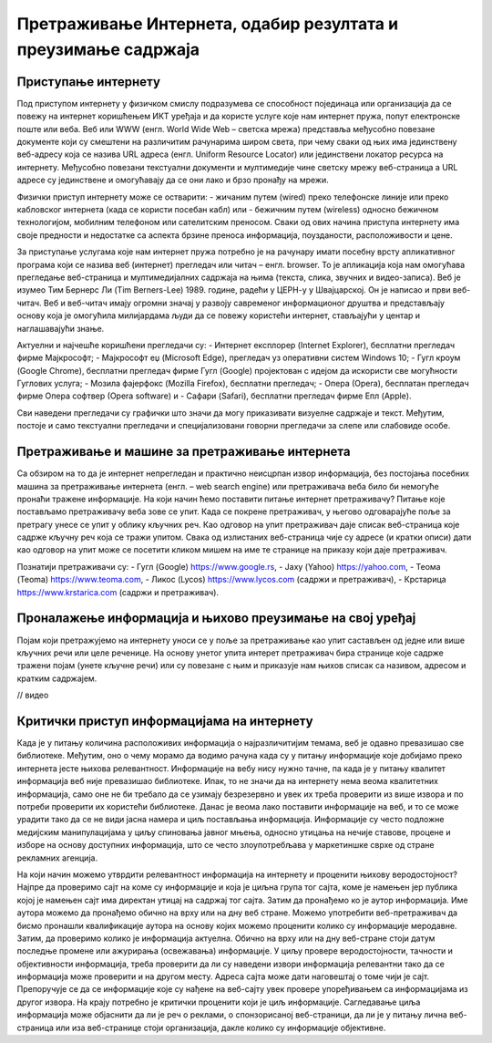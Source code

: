 Претраживање Интернета, одабир резултата и преузимање садржаја
===============

Приступање интернету
---------

Под приступом интернету у физичком смислу подразумева се способност појединаца или организација да се повежу на интернет коришћењем ИКТ уређаја и да користе услуге које нам интернет пружа, попут електронске поште или веба. 
Веб или WWW (енгл. World Wide Web – светска мрежа) представља међусобно повезане документе који су смештени на различитим рачунарима широм света, при чему сваки од њих има јединствену веб-адресу која се назива URL адреса (енгл. Uniform Resource Locator) или јединствени локатор ресурса на интернету.
Међусобно повезани текстуални документи и мултимедије чине светску мрежу веб-страница а URL адресе су јединствене и омогућавају да се они лако и брзо пронађу на мрежи. 

Физички приступ интернету може се остварити:
- жичаним путем (wired) преко телефонске линије или преко кабловског интернета (када се користи посебан кабл) или 
- бежичним путем (wireless) односно бежичном технологијом, мобилним телефоном или сателитским преносом.
Сваки од ових начина приступа интернету има своје предности и недостатке са аспекта брзине преноса информација, поузданости, расположивости и цене.

За приступање услугама које нам интернет пружа потребно је на рачунару имати посебну врсту апликативног програма који се назива веб (интернет) прегледач или читач – енгл. browser. То је апликација која нам омогућава прегледање веб-страница и мултимедијалних садржаја на њима (текста, слика, звучних и видео-записа).
Веб је изумео Тим Бернерс Ли (Tim Berners-Lee) 1989. године, радећи у ЦЕРН-у у Швајцарској. Он је написао и први веб-читач. Веб и веб-читач имају огромни значај у развоју савременог информационог друштва и представљају основу која је омогућила милијардама људи да се повежу користећи интернет, стављајући у центар и наглашавајући знање.

Актуелни и најчешће коришћени прегледачи су:
- Интернет експлорер (Internet Explorer), бесплатни прегледач фирме Мајкрософт;
- Мајкрософт еџ (Microsoft Edge), прегледач уз оперативни систем Windows 10;
- Гугл кроум (Google Chrome), бесплатни прегледач фирме Гугл (Google) пројектован с идејом да искористи све могућности Гуглових услуга;
- Мозила фајерфокс (Mozilla Firefox), бесплатни прегледач; 
- Опера (Оpera), бесплатан прегледач фирме Опера софтвер (Оpera software) и 
- Сафари (Safari), бесплатни прегледач фирме Епл (Apple).

Сви наведени прегледачи су графички што значи да могу приказивати визуелне садржаје и текст. Међутим, постоје и само текстуални прегледачи и специјализовани говорни прегледачи за слепе или слабовиде особе.

.. image:: ../../_images/browser.png
   :width: 400px   
   :align: right 

.. image:: ../../_images/google-chrome.png
   :width: 400px   
   :align: left 

Претраживање и машине за претраживање интернета
---------

Са обзиром на то да је интернет непрегледан и практично неисцрпан извор информација, без постојања посебних машина за претраживање интернета (енгл. – web search engine) или претраживача веба било би немогуће пронаћи тражене информације. 
На који начин ћемо поставити питање интернет претраживачу? Питање које постављамо претраживачу веба зове се упит. Када се покрене претраживач, у његово одговарајуће поље за претрагу унесе се упит у облику кључних реч. Као одговор на упит претраживач даје списак веб-страница које садрже кључну реч која се тражи упитом. 
Свака од излистаних веб-страница чије су адресе (и кратки описи) дати као одговор на упит може се посетити кликом мишем на име те странице на приказу који даје претраживач.

Познатији претраживачи су:
- Гугл (Google) https://www.google.rs,
- Јаху (Yahoo) https://yahoo.com,
- Теома (Teoma) https://www.teoma.com,
- Ликос (Lycos) https://www.lycos.com (садржи и претраживач),
- Крстарица https://www.krstarica.com (садржи и претраживач).


Проналажење информација и њихово преузимање на свој уређај
--------------

Појам који претражујемо на интернету уноси се у поље за претраживање као упит састављен од једне или више кључних речи или целе реченице. 
На основу унетог упита интерет претраживач бира странице које садрже тражени појам (унете кључне речи) или су повезане с њим и приказује нам њихов списак са називом, адресом и кратким садржајем.

// видео

Критички приступ информацијама на интернету
--------------

Када је у питању количина расположивих информација о најразличитијим темама, веб је одавно превазишао све библиотеке. Међутим, оно о чему морамо да водимо рачуна када су у питању информације које добијамо преко интернета јесте њихова релевантност. 
Информације на вебу нису нужно тачне, па када је у питању квалитет информација веб није превазишао библиотеке. Ипак, то не значи да на интернету нема веома квалитетних информација, само оне не би требало да се узимају безрезервно и увек их треба проверити из више извора и по потреби проверити их користећи библиотеке. 
Данас је веома лако поставити информације на веб, и то се може урадити тако да се не види јасна намера и циљ постављања информација. Информације су често подложне медијским манипулацијама у циљу спиновања јавног мњења, односно утицања на нечије ставове, процене и изборе на основу доступних информација, што се често злоупотребљава у маркетиншке сврхе од стране рекламних агенција. 

На који начин можемо утврдити релевантност информација на интернету и проценити њихову веродостојност? 
Најпре да проверимо сајт на коме су информације и која је циљна група тог сајта, коме је намењен јер публика којој је намењен сајт има директан утицај на садржај тог сајта. 
Затим да пронађемо ко је аутор информација. Име аутора можемо да пронађемо обично на врху или на дну веб стране. Можемо употребити веб-претраживач да бисмо пронашли квалификације аутора на основу којих можемо проценити колико су информације меродавне. 
Затим, да проверимо колико је информација актуелна. Обично на врху или на дну веб-стране стоји датум последње промене или ажурирања (освежавања) информације. 
У циљу провере веродостојности, тачности и објективности информација, треба проверити да ли су наведени извори информација релевантни тако да се информација може проверити и на другом месту. Адреса сајта може дати наговештај о томе чији је сајт. Препоручује се да се информације које су нађене на веб-сајту увек провере упоређивањем са информацијама из другог извора.
На крају потребно је критички проценити који је циљ информације. Сагледавање циља информација може објаснити да ли је реч о реклами, о спонзорисаној веб-страници, да ли је у питању лична веб-страница или иза веб-странице стоји организација, дакле колико су информације објективне.